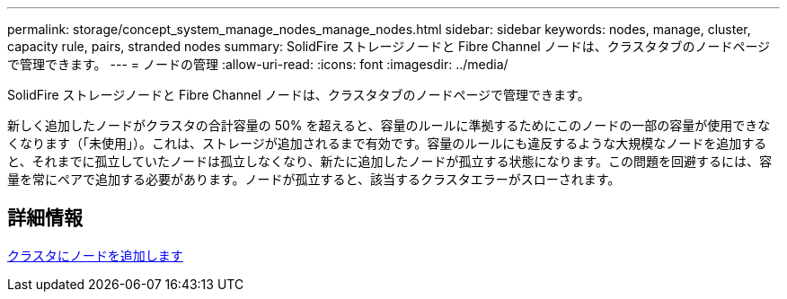 ---
permalink: storage/concept_system_manage_nodes_manage_nodes.html 
sidebar: sidebar 
keywords: nodes, manage, cluster, capacity rule, pairs, stranded nodes 
summary: SolidFire ストレージノードと Fibre Channel ノードは、クラスタタブのノードページで管理できます。 
---
= ノードの管理
:allow-uri-read: 
:icons: font
:imagesdir: ../media/


[role="lead"]
SolidFire ストレージノードと Fibre Channel ノードは、クラスタタブのノードページで管理できます。

新しく追加したノードがクラスタの合計容量の 50% を超えると、容量のルールに準拠するためにこのノードの一部の容量が使用できなくなります（「未使用」）。これは、ストレージが追加されるまで有効です。容量のルールにも違反するような大規模なノードを追加すると、それまでに孤立していたノードは孤立しなくなり、新たに追加したノードが孤立する状態になります。この問題を回避するには、容量を常にペアで追加する必要があります。ノードが孤立すると、該当するクラスタエラーがスローされます。



== 詳細情報

xref:task_system_manage_nodes_adding_a_node_to_a_cluster.adoc[クラスタにノードを追加します]
